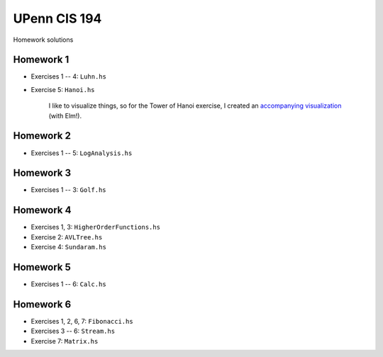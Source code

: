 UPenn CIS 194
=============

Homework solutions

Homework 1
------------

* Exercises 1 -- 4: ``Luhn.hs``

* Exercise 5: ``Hanoi.hs``

    I like to visualize things, so for
    the Tower of Hanoi exercise, I created
    an `accompanying visualization`_ (with Elm!).

.. _accompanying visualization: http://www.aryehleib.com/hanoi/

Homework 2
------------

* Exercises 1 -- 5: ``LogAnalysis.hs``

Homework 3
-----------

* Exercises 1 -- 3: ``Golf.hs``

Homework 4
-----------

* Exercises 1, 3: ``HigherOrderFunctions.hs``

* Exercise 2: ``AVLTree.hs``

* Exercise 4: ``Sundaram.hs``

Homework 5
-----------

* Exercises 1 -- 6: ``Calc.hs``

Homework 6
----------
* Exercises 1, 2, 6, 7: ``Fibonacci.hs``

* Exercises 3 -- 6: ``Stream.hs``

* Exercise 7: ``Matrix.hs``
